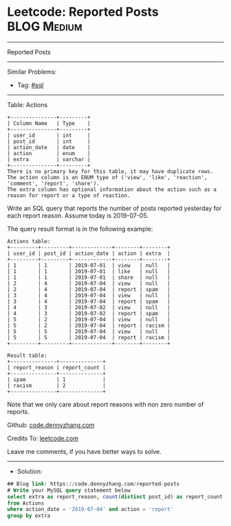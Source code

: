 * Leetcode: Reported Posts                                       :BLOG:Medium:
#+STARTUP: showeverything
#+OPTIONS: toc:nil \n:t ^:nil creator:nil d:nil
:PROPERTIES:
:type:     sql
:END:
---------------------------------------------------------------------
Reported Posts
---------------------------------------------------------------------
#+BEGIN_HTML
<a href="https://github.com/dennyzhang/code.dennyzhang.com/tree/master/problems/reported-posts"><img align="right" width="200" height="183" src="https://www.dennyzhang.com/wp-content/uploads/denny/watermark/github.png" /></a>
#+END_HTML
Similar Problems:
- Tag: [[https://code.dennyzhang.com/tag/sql][#sql]]
---------------------------------------------------------------------
Table: Actions
#+BEGIN_EXAMPLE
+---------------+---------+
| Column Name   | Type    |
+---------------+---------+
| user_id       | int     |
| post_id       | int     |
| action_date   | date    | 
| action        | enum    |
| extra         | varchar |
+---------------+---------+
There is no primary key for this table, it may have duplicate rows.
The action column is an ENUM type of ('view', 'like', 'reaction', 'comment', 'report', 'share').
The extra column has optional information about the action such as a reason for report or a type of reaction. 
#+END_EXAMPLE
 
Write an SQL query that reports the number of posts reported yesterday for each report reason. Assume today is 2019-07-05.

The query result format is in the following example:

#+BEGIN_EXAMPLE
Actions table:
+---------+---------+-------------+--------+--------+
| user_id | post_id | action_date | action | extra  |
+---------+---------+-------------+--------+--------+
| 1       | 1       | 2019-07-01  | view   | null   |
| 1       | 1       | 2019-07-01  | like   | null   |
| 1       | 1       | 2019-07-01  | share  | null   |
| 2       | 4       | 2019-07-04  | view   | null   |
| 2       | 4       | 2019-07-04  | report | spam   |
| 3       | 4       | 2019-07-04  | view   | null   |
| 3       | 4       | 2019-07-04  | report | spam   |
| 4       | 3       | 2019-07-02  | view   | null   |
| 4       | 3       | 2019-07-02  | report | spam   |
| 5       | 2       | 2019-07-04  | view   | null   |
| 5       | 2       | 2019-07-04  | report | racism |
| 5       | 5       | 2019-07-04  | view   | null   |
| 5       | 5       | 2019-07-04  | report | racism |
+---------+---------+-------------+--------+--------+
#+END_EXAMPLE

#+BEGIN_EXAMPLE
Result table:
+---------------+--------------+
| report_reason | report_count |
+---------------+--------------+
| spam          | 1            |
| racism        | 2            |
+---------------+--------------+ 
#+END_EXAMPLE
Note that we only care about report reasons with non zero number of reports.

Github: [[https://github.com/dennyzhang/code.dennyzhang.com/tree/master/problems/reported-posts][code.dennyzhang.com]]

Credits To: [[https://leetcode.com/problems/reported-posts/description/][leetcode.com]]

Leave me comments, if you have better ways to solve.
---------------------------------------------------------------------
- Solution:

#+BEGIN_SRC sql
## Blog link: https://code.dennyzhang.com/reported-posts
# Write your MySQL query statement below
select extra as report_reason, count(distinct post_id) as report_count
from Actions
where action_date = '2019-07-04' and action = 'report'
group by extra
#+END_SRC

#+BEGIN_HTML
<div style="overflow: hidden;">
<div style="float: left; padding: 5px"> <a href="https://www.linkedin.com/in/dennyzhang001"><img src="https://www.dennyzhang.com/wp-content/uploads/sns/linkedin.png" alt="linkedin" /></a></div>
<div style="float: left; padding: 5px"><a href="https://github.com/dennyzhang"><img src="https://www.dennyzhang.com/wp-content/uploads/sns/github.png" alt="github" /></a></div>
<div style="float: left; padding: 5px"><a href="https://www.dennyzhang.com/slack" target="_blank" rel="nofollow"><img src="https://www.dennyzhang.com/wp-content/uploads/sns/slack.png" alt="slack"/></a></div>
</div>
#+END_HTML

